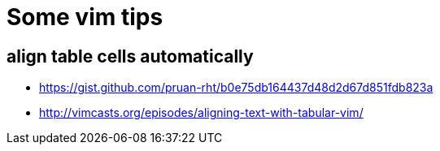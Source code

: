 = Some vim tips

== align table cells automatically

* https://gist.github.com/pruan-rht/b0e75db164437d48d2d67d851fdb823a
* http://vimcasts.org/episodes/aligning-text-with-tabular-vim/
